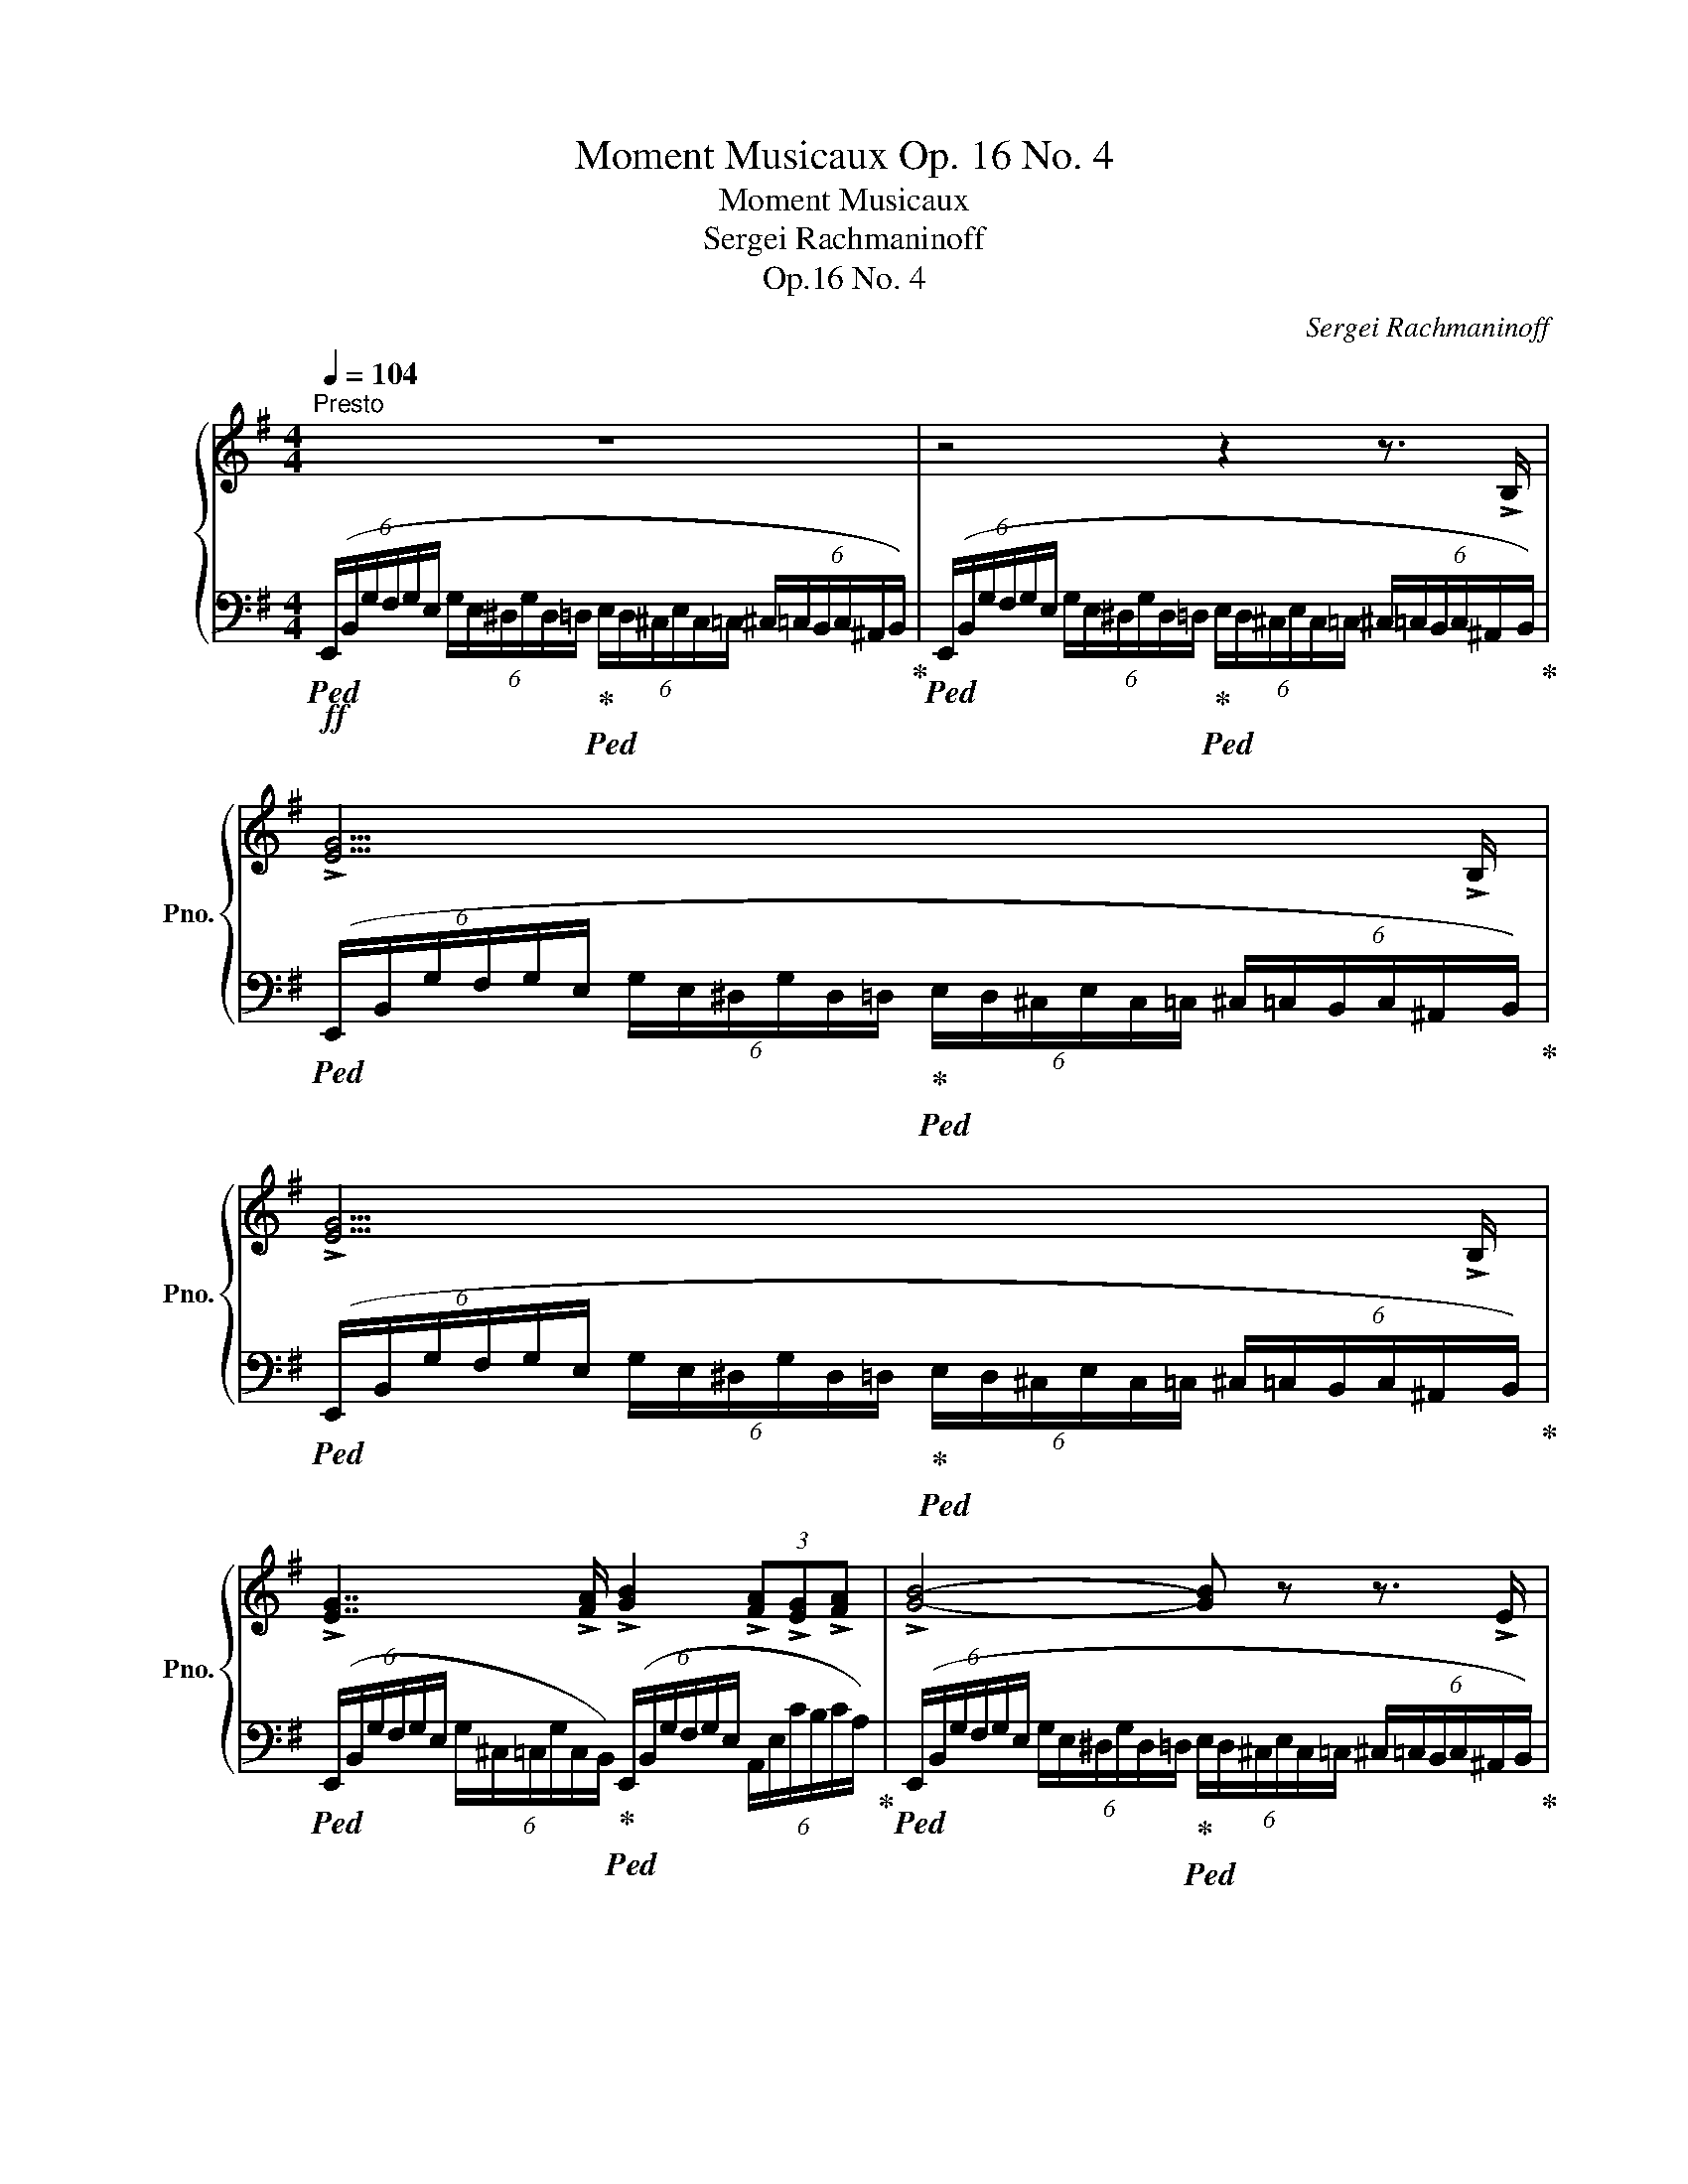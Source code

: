 X:1
T:Moment Musicaux Op. 16 No. 4
T:Moment Musicaux
T:Sergei Rachmaninoff
T:Op.16 No. 4
C:Sergei Rachmaninoff
%%score { ( 1 3 4 ) | ( 2 5 ) }
L:1/8
Q:1/4=104
M:4/4
K:G
V:1 treble nm="鋼琴" snm="Pno."
V:3 treble 
V:4 treble 
V:2 bass 
V:5 bass 
V:1
"^Presto" z8 | z4 z2 z3/2 !>!B,/ | !>![EG]15/2 !>!B,/ | !>![EG]15/2 !>!B,/ | %4
 !>![EG]7/2 !>![FA]/ !>![GB]2 (3!>![FA]!>![EG]!>![FA] | !>![GB]4- [GB] z z3/2 !>!E/ | %6
 !>![CG]7/2 !>!B,/ !>![A,^D]7/2 !>!E/ | %7
 z2 (6:4:6(G/E/^D/G/D/=D/ (6:4:6E/D/^C/E/C/=C/ (6:4:6^C/=C/B,/C/^A,/B,/) | %8
 (6:4:6(E,/B,/G/F/G/E/ (6:4:6G/E/^D/G/D/=D/ (6:4:6E/D/^C/E/C/=C/ (6:4:6^C/=C/B,/C/^A,/B,/) | %9
 z2 (6:4:6(G/E/^D/G/D/=D/ (6:4:6E/D/^C/E/C/=C/ (6:4:6^C/=C/B,/C/^A,/B,/) | %10
 z2 (6:4:6(G/E/^D/G/D/=D/ (6:4:6E/D/^C/E/C/=C/ (6:4:6^C/=C/B,/C/^A,/B,/) | %11
 !>![EG]7/2 !>![FA]/ !>![GB]2 (3!>![FA]!>![EG]!>![FA] | %12
 z2 (6:4:6(B/G/F/B/F/=F/ (6:4:6G/F/E/G/E/_E/ (6:4:5=E/_E/D/) z !>!A/ | %13
 !>![CEc]7/2 !>!B/ !>![^DA^d]7/2 !>![Ee]/ | %14
!ff! z2 (6:4:6(G/e/g/f/g/e/ (6:4:6d/g/e/c/g/e/) (6:4:6(G/e/g/f/g/e/) | %15
 (6:4:6([Bb]/e/c/[Aa]/e/c/) (6:4:6(E/c/e/^d/e/c/) (6:4:6([Bb]/e/c/[Aa]/e/c/) (6:4:6(E/c/e/d/e/c/) | %16
 (6:4:6([Gg]/c/A/[=F=f]/c/A/) (6:4:6z/ (A/c/B/c/A/ (6:4:6[Ee]/A/^F/[^D^d]/A/F/) (6:4:6z/ (F/A/^G/A/F/ | %17
"_dim." [E=Ge]2) (6:4:6z/ (E/G/F/G/E/ (6:4:6d/G/E/c/G/E/) (6:4:6z/ (E/G/F/G/E/ | %18
 (6:4:6B/E/C/A/E/C/) (6:4:6z/ (C/E/^D/E/C/ (6:4:6B/E/C/A/E/C/) (6:4:6z/ (C/E/D/E/C/ | %19
 (6:4:6G/C/A,/=F/C/A,/) (6:4:6z/ (A,/C/B,/C/A,/ (6:4:6E/A,/^F,/^D/A,/F,/) (6:4:6z/ (F,/A,/^G,/A,/F,/) | %20
!p! [G,E] z z2 z4 | %21
!mf! z (!tenuto![eg]!tenuto![df]!tenuto![ce] !tenuto![Bd]!tenuto![Ac]!tenuto![GB]!tenuto![FA] | %22
 !tenuto![EG])(!tenuto!e !tenuto![Bd]!tenuto![Ac] !tenuto![=GB]!tenuto![FA] !tenuto![EG]>[^DF] | %23
"_cresc." !>!E3) ([^DF] [EG]2) (3!tenuto![E^G]!tenuto![FA]!tenuto![GB] | [Ac]15/2 !>![B^gb]/ | %25
!ff! z2 (6:4:6(c/A/^G/c/G/=G/ (6:4:6A/G/F/A/F/=F/!>(! (6:4:6^F/=F/E/F/^D/E/)!>)! | %26
!ppp! z (!tenuto![gb]!tenuto![fa]!tenuto![eg] !tenuto![df]!tenuto![ce]!tenuto![Bd]!tenuto![Ac] | %27
 !tenuto![GB])(!tenuto![fa]!tenuto![eg]!tenuto![df] !tenuto![ce]!tenuto![Bd]!tenuto![Ac]!tenuto![GB]) | %28
"_cresc. sempre" (!>![GA][eg]) (!>![^dg][GA]) (!>![GA][eg]) (!>![df][FA]) | %29
 (!>![=FA][d=f]) (!>![df][F^G]) (!>![FA][df]) (!>![de][EG]) | %30
 (!>![E=G][ce]) (!>![c^d][^DF]) (!>![DF][Bd]) (!>![B=d][=D=F]) | %31
 (!>![DE][Bd]) (!>![^A^c][^CE]) (!>![CE][=Ac]) (!>![A=c][=C^D]) | %32
 (!>![GB]E) (!>![G_B][_B,E]) (!>![EA]A,) (!>![E^G]^G,) | %33
 (!>![E=G]=G,) (!>![^CEG]G,) (!>![=CEG]=G,) (!>![B,EG]G,) | %34
[Q:1/4=30]!fff! (6:4:6z/[Q:1/4=104] (e'/g'/f'/g'/e'/ (6:4:6!>!g'/e'/^d'/!>!g'/d'/=d'/ (6:4:6!>!g'/d'/^c'/e'/^a/=a/ (6:4:6^a/g/f/g/e/^d/) | %35
 (6:4:6(e/^A/=A/^A/G/F/ (6:4:6G/E/^D/E/^A,/=A,/"_dim." (6:4:6^A,/[K:bass]G,/F,/G,/!tenuto!^D,/!tenuto!E,/ (6:4:6!tenuto!F,/!tenuto!G,/[K:treble]!tenuto!^A,/!tenuto!^D/!tenuto!E/!tenuto![DF]/) | %36
!pp! [EG]7/2 [^DF]/"_cresc." [EG]7/2 [DF]/ | %37
 [EG]>[F^df] [Geg]>!>![f^d'f']!f! !>![ge'g']7/2 [F,^A,F]/ | %38
!mf! [G,B,G]7/2 [F,^A,F]/"_cresc." [G,B,G]7/2 [F,A,F]/ | %39
 (3[G,B,G][F^df][Geg] (3[Geg]!>![f^d'f']!>![ge'g']!ff! !>![ge'g']4 | %40
[Q:1/4=30]!fff! (6:4:6z/[Q:1/4=80] !>![f^d'f']/!>![ge'g']/[Q:1/4=104](!>![gg']/e'/^d'/) (6:4:6(!>![gg']/d'/=d'/)(!>![gg']/d'/^c'/) (6:4:6(!>!g/^c/=c/)(!>!g/c/B/) (6:4:6(G/B,/A,/B,/A,/G,/) | %41
[Q:1/4=30] (6:4:6z/[Q:1/4=80] !>![f^d'f']/!>![ge'g']/[Q:1/4=104](!>![gg']/e'/^d'/) (6:4:6(!>![gg']/d'/=d'/)(!>![gg']/d'/^c'/) (6:4:6(!>!g/^c/=c/)(!>!g/c/B/) (6:4:6(G/B,/A,/B,/A,/G,/) | %42
!ff! (6:4:6!>![EG]/[I:staff +1](x/x/)[I:staff -1]!>![EG]/[I:staff +1](x/x/)[I:staff -1] (6:4:6!>![EG]/[I:staff +1](x/x/)[I:staff -1]!>![EG]/[I:staff +1](x/x/)[I:staff -1] (6:4:6!>![EG]/[I:staff +1](x/x/)[I:staff -1]!>![EG]/[I:staff +1](x/x/)[I:staff -1] (6:4:6!>![EG]/[I:staff +1](x/x/)[I:staff -1]!>![EG]/[I:staff +1](x/x/) | %43
[I:staff -1] (6:4:6(!>![EG]/D/^D/)(!>![EG]/^C/=D/) (6:4:6(!>![EG]/=C/^C/)(!>![EG]/C/D/) (6:4:6(!>![EG]/B,/=C/)(!>![EG]/C/^C/)!<(! (6:4:6(!>![^DG]/^A,/B,/)(!>![DG]/B,/=C/)!<)! | %44
[Q:1/4=144]"^Più vivo"[Q:1/4=112]!fff! (6:4:6(!>!E,/B,/G/F/G/E/) (6:4:6(!>!g/e/^d/)(!>!g/d/=d/) (6:4:6(!>!g/d/^c/)(!>!G/^C/=C/) (6:4:6(^C/=C/B,/C/^A,/B,/) | %45
 (6:4:6(E,/B,/G/F/G/E/) (6:4:6(g/e/^d/)(g/d/=d/) (6:4:6(g/d/^c/)(G/^C/=C/) (6:4:6(^C/=C/B,/C/^A,/) !>![B,B]/ | %46
 (6:4:5z x/ (F/G/E/) (6:4:6(g/e/^d/)(g/d/=d/) (6:4:6(g/d/^c/)(G/^C/=C/) (6:4:6(^C/=C/B,/C/^A,/) !>![B,B]/ | %47
 (6:4:4z3/2 (F/G/E/) (6:4:6(g/e/^d/)(g/d/) z/ (6:4:6z/ (=d/^c/)(g/c/) !>![E=ce]/ (6:4:6z/ (c/B/)((c/^A/)) !>![^DB^d]/ | %48
 z8 | %49
 (6:4:5z x/ (F/G/E/) (6:4:6(g/e/^d/)(g/d/=d/) (6:4:6(g/d/^c/)(G/^C/=C/) (6:4:6(^C/=C/B,/C/^A,/B,/) | %50
 !>![CG]7/2 !>!B,/ !>![A,^D]7/2 !>!E/ | %51
!>(! z!>)!!mf! (!tenuto![eg]!tenuto![df]!tenuto![ce] !tenuto![Bd]!tenuto![Ac]!tenuto![=GB]!tenuto![FA] | %52
 !tenuto![EG])(!tenuto!e !tenuto![Bd]!tenuto![Ac] !tenuto![=GB]!tenuto![FA] !tenuto![EG]!<(!!tenuto![^DF])!<)! | %53
!fff! (6:4:6z/ (B/g/f/g/e/) (6:4:6([gg']/e'/^d'/[gg']/d'/=d'/) (6:4:6([gg']/d'/^c'/g/^c/=c/) (6:4:6(^c/=c/B/c/^A/) !>![Bb]/ | %54
 (6:4:6z/ (B/g/f/g/e/) (6:4:6([gg']/e'/^d'/)([gg']/d'/) !>![f=d'f']/ !>![ge'g']/!>![e^c'e']/!>![ge'g']/!>![^d=c'^d']/ !>![ge'g']/!>![cac']/!>![ge'g']/ z/4 !>![Bb]/4 | %55
 (6:4:6z/ (B/g/f/g/e/ g) z z4 | %56
 (6:4:6z/ D/B/A/B/G/ (6:4:6(b/g/f/)(b/f/=f/) (6:4:6(b/f/e/)(B/E/_E/) (6:4:5(=E/_E/D/) z !>![A,A]/ | %57
 [CEc]7/2 !>![B,B]/ !>![^DA^d]7/2 !>![Ee]/ | %58
[Q:1/4=116]"^Prestissimo"[Q:1/4=116]!ffff! z2!8va(! (6:4:6(g/e'/g'/f'/g'/e'/) (6:4:6d'/g'/e'/d'/g'/e'/ (6:4:6(g/e'/g'/f'/g'/e'/) | %59
 (6:4:6(([bb']/e'/c'/[aa']/)e'/c'/)!8va)! (6:4:6(e/c'/e'/^d'/e'/c'/)!8va(! (6:4:6(([bb']/e'/c'/[aa']/)e'/c'/)!8va)! (6:4:6(e/c'/e'/d'/e'/c'/) | %60
 (6:4:6(([gg']/c'/a/[=f=f']/)c'/a/) (6:4:6(c/a/c'/b/c'/a/) (6:4:6(([ee']/a/^f/[^d^d']/)a/f/) (6:4:6(A/f/a/^g/a/f/) | %61
 [e=ge']2 (6:4:6G/e/g/f/g/e/ (6:4:6d/g/e/c/g/e/ (6:4:6G/e/g/f/g/e/ | %62
 (6:4:6[Bb]/e/c/[Aa]/e/c/ (6:4:6E/c/e/^d/e/c/ (6:4:6[Bb]/e/c/[Aa]/e/c/ (6:4:6E/c/e/d/e/c/ | %63
 (6:4:6(([Gg]/c/A/[=F=f]/)c/A/) (6:4:6z/ (A/c/B/c/A/) (6:4:6(([Ee]/A/^F/[^D^d]/)A/F/) (6:4:6z/ ((F/A/^G/A/F/) | %64
 [E=Ge]) (3!>![EG]/[I:staff +1](x/x/)[I:staff -1] (6:4:6!>![EG]/[I:staff +1](x/x/)[I:staff -1]!>![EG]/[I:staff +1](x/x/)[I:staff -1] (6:4:6!>![EG]/[I:staff +1](x/x/)[I:staff -1]!>![EG]/[I:staff +1](x/x/)[I:staff -1] (6:4:6!>![EG]/[I:staff +1](x/x/)[I:staff -1]!>![EG]/[I:staff +1](x/x/) | %65
[I:staff -1] (6:4:6!>![EG]/[I:staff +1](x/x/)[I:staff -1]!>![B,E]/[I:staff +1](x/x/)[I:staff -1][K:bass] (6:4:6!>![G,B,]/[I:staff +1](x/x/)[I:staff -1]!>![E,G,]/[I:staff +1](x/x/)[I:staff -1] (6:4:6!>![B,,E,]/[I:staff +1](x/x/)[I:staff -1]!>![G,,B,,]/[I:staff +1](x/x/)[I:staff -1] (6:4:6!>![E,,G,,]/[I:staff +1](x/x/)[I:staff -1]!>![B,,,E,,]/[I:staff +1](x/x/) | %66
[I:staff -1] z2[K:treble][Q:1/4=80] .[gbe'g']2 z4 |] %67
V:2
!ff!!ped! (6:4:6(E,,/B,,/G,/F,/G,/E,/ (6:4:6G,/E,/^D,/G,/D,/=D,/!ped-up!!ped! (6:4:6E,/D,/^C,/E,/C,/=C,/ (6:4:6^C,/=C,/B,,/C,/^A,,/B,,/)!ped-up! | %1
!ped! (6:4:6(E,,/B,,/G,/F,/G,/E,/ (6:4:6G,/E,/^D,/G,/D,/=D,/!ped-up!!ped! (6:4:6E,/D,/^C,/E,/C,/=C,/ (6:4:6^C,/=C,/B,,/C,/^A,,/B,,/)!ped-up! | %2
!ped! (6:4:6(E,,/B,,/G,/F,/G,/E,/ (6:4:6G,/E,/^D,/G,/D,/=D,/!ped-up!!ped! (6:4:6E,/D,/^C,/E,/C,/=C,/ (6:4:6^C,/=C,/B,,/C,/^A,,/B,,/)!ped-up! | %3
!ped! (6:4:6(E,,/B,,/G,/F,/G,/E,/ (6:4:6G,/E,/^D,/G,/D,/=D,/!ped-up!!ped! (6:4:6E,/D,/^C,/E,/C,/=C,/ (6:4:6^C,/=C,/B,,/C,/^A,,/B,,/)!ped-up! | %4
!ped! (6:4:6(E,,/B,,/G,/F,/G,/E,/ (6:4:6G,/^C,/=C,/G,/C,/B,,/)!ped-up!!ped! (6:4:6(E,,/B,,/G,/F,/G,/E,/ (6:4:6A,,/E,/C/B,/C/A,/)!ped-up! | %5
!ped! (6:4:6(E,,/B,,/G,/F,/G,/E,/ (6:4:6G,/E,/^D,/G,/D,/=D,/!ped-up!!ped! (6:4:6E,/D,/^C,/E,/C,/=C,/ (6:4:6^C,/=C,/B,,/C,/^A,,/B,,/)!ped-up! | %6
!ped! (6:4:6([A,,,A,,]/E,/G,/F,/G,/E,/ (6:4:6C/G,/E,/F,/G,/E,/)!ped-up!!ped! (6:4:6([B,,,B,,]/F,/A,/G,/A,/F,/ (6:4:6B,/A,/F,/G,/A,/F,/)!ped-up! | %7
!ped! (6:4:6(E,,/B,,/G,/F,/G,/E,/ (6:4:6G,/E,/^D,/G,/D,/=D,/ (6:4:6E,/D,/^C,/E,/C,/=C,/ (6:4:6^C,/=C,/B,,/C,/^A,,/B,,/)!ped-up! | %8
!ped! (6:4:6(E,,/B,,/G,/F,/G,/E,/ (6:4:6G,/E,/^D,/G,/D,/=D,/ (6:4:6E,/D,/^C,/E,/C,/=C,/ (6:4:6^C,/=C,/B,,/C,/^A,,/B,,/)!ped-up! | %9
!ped! (6:4:6(E,,/B,,/G,/F,/G,/E,/ (6:4:6G,/E,/^D,/G,/D,/=D,/ (6:4:6E,/D,/^C,/E,/C,/=C,/ (6:4:6^C,/=C,/B,,/C,/^A,,/B,,/)!ped-up! | %10
!ped! (6:4:6(E,,/B,,/G,/F,/G,/E,/ (6:4:6G,/E,/^D,/G,/D,/=D,/ (6:4:6E,/D,/^C,/E,/C,/=C,/ (6:4:6^C,/=C,/B,,/C,/^A,,/B,,/)!ped-up! | %11
!ped! (6:4:6(E,,/B,,/G,/F,/G,/E,/ (6:4:6G,/^C,/=C,/G,/C,/B,,/)!ped-up!!ped! (6:4:6(E,,/B,,/G,/F,/G,/E,/)!ped-up!!ped! (6:4:6(D,,/D,/C/B,/C/D,/)!ped-up! | %12
!ped! (6:4:6(G,,/D,/B,/A,/B,/G,/ (6:4:6B,/G,/F,/B,/F,/=F,/ (6:4:6G,/F,/E,/G,/E,/_E,/ (6:4:6=E,/!ped-up!_E,/D,/E,/^C,/D,/) | %13
!ped! (6:4:6([A,,,A,,]/E,/G,/F,/G,/E,/ (6:4:6C/G,/E,/F,/G,/E,/)!ped-up!!ped! (6:4:6([B,,,B,,]/F,/A,/G,/A,/F,/ (6:4:6^D/A,/F,/G,/A,/F,/)!ped-up! | %14
!ped! (6:4:6[E,,,E,,]/(B,,/G,/F,/G,/E,/)!ped-up!!ped! (6:4:6(D/G,/E,/C/G,/E,/)!ped-up!!ped! (6:4:6(E,,/B,,/G,/F,/G,/E,/)!ped-up!!ped! (6:4:6(D/G,/E,/C/G,/E,/)!ped-up! | %15
!ped! (6:4:6(E,,/C,/E,/^D,/E,/C,/)!ped-up!!ped! (6:4:6(B,/E,/C,/A,/E,/C,/)!ped-up!!ped! (6:4:6(E,,/C,/E,/D,/E,/C,/)!ped-up!!ped! (6:4:6(B,/E,/C,/A,/E,/C,/)!ped-up! | %16
!ped! (6:4:6(E,,/C,/A,/B,/C/A,/)!ped-up!!ped! (6:4:6(G/C/A,/=F/C/A,/)!ped-up!!ped! (6:4:6(E,,/B,,/^F,/^G,/A,/F,/)!ped-up!!ped! (6:4:6(E/A,/F,/^D/A,/F,/)!ped-up! | %17
!ped! (6:4:6(E,,/B,,/G,/F,/G,/E,/)!ped-up!!ped! (6:4:6(D/G,/E,/C/G,/E,/)!ped-up!!ped! (6:4:6(E,,/B,,/G,/F,/G,/E,/)!ped-up!!ped! (6:4:6(D/G,/E,/C/G,/E,/)!ped-up! | %18
!ped! (6:4:6(E,,/C,/E,/^D,/E,/C,/)!ped-up!!ped! (6:4:6(B,/E,/C,/A,/E,/C,/)!ped-up!!ped! (6:4:6(E,,/C,/E,/D,/E,/C,/)!ped-up!!ped! (6:4:6(B,/E,/C,/A,/E,/C,/)!ped-up! | %19
!ped! (6:4:6(E,,/A,,/C,/B,,/C,/A,,/)!ped-up!!ped! (6:4:6(G,/C,/A,,/=F,/C,/A,,/)!ped-up!!ped! (6:4:6(E,,/^F,,/A,,/^G,,/A,,/F,,/)!ped-up!!ped! (6:4:6(E,/C,/B,,/^D,/C,/B,,/)!ped-up! | %20
!ped! (6:4:6(E,,/B,,/G,/F,/G,/E,/ (6:4:6G,/E,/^D,/G,/D,/=D,/!ped-up!!ped! (6:4:6E,/D,/^C,/E,/C,/=C,/!<(! (6:4:6^C,/=C,/B,,/C,/^A,,/B,,/)!ped-up!!<)! | %21
!ped! (6:4:6(E,,/B,,/G,/F,/G,/E,/ (6:4:6^A,/B,/G,/B,/C/G,/)!ped-up!!ped! (6:4:6(F,,/D,/=A,/^G,/A,/D,/ (6:4:6A,/B,/^D,/B,/C/D,/)!ped-up! | %22
!ped! (6:4:6(G,,/E,/B,/^A,/B,/E,/)!ped-up!!ped! (6:4:6(=A,,/E,/=A,/^G,/A,/F,/!ped-up!!ped! (6:4:6B,/C/A,/^D/E/C/)!ped-up!!ped! (6:4:6(B,,/A,/B,/A,/B,/B,,/)!ped-up! | %23
!ped! (6:4:6(C,/G,/C/B,/C/A,/ (6:4:6C/A,/_A,/C/A,/G,/)!ped-up!!ped! (6:4:6(!>!C,/G,/C/B,/C/G,/)!ped-up!!ped! (6:4:6(!>!B,,/^G,/C/B,/C/G,/)!ped-up! | %24
!ped! (6:4:6(!>!A,,/E,/C/B,/C/A,/ (6:4:6C/A,/^G,/C/G,/=G,/ (6:4:6A,/G,/^F,/A,/F,/=F,/ (6:4:6^F,/=F,/E,/F,/^D,/E,/)!ped-up! | %25
!ped! (6:4:6([A,,,A,,]/E,/C/B,/C/A,/ (6:4:6C/A,/^G,/C/G,/=G,/ (6:4:6A,/G,/^F,/A,/F,/=F,/ (6:4:6^F,/=F,/E,/F,/^D,/E,/)!ped-up! | %26
!ped! (6:4:6(A,,/E,/A,/[K:treble]B,/C/D/ (6:4:6^D/!ped-up!E/F/G/A/B/!ped! (6:4:6[=DA]/G/F/E/D/C/ (6:4:6B,/!ped-up![K:bass]A,/G,/F,/E,/D,/) | %27
!ped! (6:4:6(G,,/D,/G,/A,/[K:treble]B,/C/ (6:4:6^C/!ped-up!D/E/F/G/A/!ped! (6:4:6[=CG]/F/E/D/C/[K:bass]B,/ (6:4:6A,/!ped-up!G,/F,/E,/D,/^C,/) | %28
!ped! (6:4:6(=C,/A,/E/)z/(B,/!ped-up!A,/!ped! (6:4:6B,,/A,/^D/)z/(B,/!ped-up!A,/!ped! (6:4:6C,/A,/E/)z/(B,/!ped-up!A,/!ped! (6:4:6B,,/A,/D/)z/(B,/!ped-up!A,/ | %29
"_simile"!ped! (6:4:6C,/A,/=D/)z/(B,/!ped-up!A,/!ped! (6:4:6B,,/^G,/D/)z/(A,/!ped-up!G,/!ped! (6:4:6C,/A,/D/)z/(B,/!ped-up!A,/!ped! (6:4:6B,,/G,/D/)z/(A,/!ped-up!G,/) | %30
!ped! (6:4:6(B,,/=G,/C/)z/(A,/!ped-up!G,/!ped! (6:4:6A,,/F,/C/)z/((G,/!ped-up!F,/!ped! (6:4:6A,,/F,/B,/))z/(G,/!ped-up!F,/!ped! (6:4:6^G,,/=F,/B,/)z/(=G,/!ped-up!F,/ | %31
!ped! (6:4:6^G,,/E,/B,/)z/(=F,/!ped-up!E,/!ped! (6:4:6=G,,/E,/^A,/)z/(F,/!ped-up!E,/!ped! (6:4:6G,,/E,/=A,/)z/(F,/!ped-up!E,/!ped! (6:4:6^F,,/^D,/A,/)z/(E,/!ped-up!D,/) | %32
!ped! (6:4:6(G,,/E,/B,/^A,/B,/G,/)!ped-up!!ped! (6:4:6(E,,/_B,,/G,/F,/G,/E,/)!ped-up!!ped! (6:4:6(^C,,/A,,/E,/^D,/E,/A,,/)!ped-up!!ped! (6:4:6(=C,,/^G,,/E,/D,/E,/G,,/)!ped-up! | %33
!ped! (6:4:6(B,,,/^A,,/B,,/A,,/B,,/B,,,/)!ped-up!!ped! (6:4:6(^A,,,/=A,,/^A,,/=A,,/^A,,/A,,,/)!ped-up!!ped! (6:4:6(=A,,,/^G,,/=A,,/G,,/A,,/A,,,/)!ped-up!!ped! (6:4:6(=G,,,/F,,/=G,,/F,,/G,,/=G,,,/)!ped-up! | %34
!ped! (6:4:6z/[K:treble] (e/g/f/g/e/ (6:4:6!>!g/e/^d/!>!g/d/=d/ (6:4:6!>!g/d/^c/e/^A/=A/ (6:4:6^A/G/F/G/E/^D/)!ped-up! | %35
!ped! E z z2!ped!!ped-up! z4!ped-up!!ped!!ped-up! | %36
[K:bass]!ped! (6:4:6(B,,,/^A,,/B,,/A,,/B,,/A,,/ (6:4:6B,,/B,,,/A,,/B,,/B,,,/B,,/)!ped-up!!ped! (6:4:6(C,,/A,,/B,,/A,,/B,,/A,,/ (6:4:6B,,/C,,/A,,/B,,/C,,/B,,/)!ped-up! | %37
!ped! (6:4:6(^C,,/^A,,/B,,/^C,/^A,/B,/ (6:4:6G,/[K:treble]F/G/F/G/E/!ped-up!!ped! (6:4:6e/G/E/F/G/E/ (6:4:6G/!>(!E/[K:bass]G,/F,/G,/E,/)!ped-up!!>)! | %38
!ped! (6:4:6(D,,/^A,,/B,,/A,,/B,,/A,,/ (6:4:6B,,/D,,/A,,/B,,/D,,/B,,/)!ped-up!!ped! (6:4:6(^D,,/A,,/B,,/A,,/B,,/A,,/ (6:4:6B,,/D,,/A,,/B,,/D,,/B,,/)!ped-up! | %39
!ped! (6:4:6(E,,/^A,,/B,,/E,/^A,/B,/ (6:4:6G,/[K:treble]E/G/F/G/E/!ped-up!!ped! (6:4:6e/G/E/F/G/E/ (6:4:6G/!>(!E/[K:bass]G,/F,/G,/E,/)!ped-up!!>)! | %40
!ped! (6:4:6z/ !>![^DF]/!>![EG]/(!>!G/E/^D/) (6:4:6(!>!G/D/=D/)(!>!G/D/^C/) (6:4:6(!>!G/C/=C/)(!>!G/C/B,/) (6:4:6(G,/B,,/A,,/B,,/A,,/G,,/)!ped-up! | %41
!ped! (6:4:6z/ !>![^DF]/!>![EG]/(!>!G/E/^D/) (6:4:6(!>!G/D/=D/)(!>!G/D/^C/) (6:4:6(!>!G/C/=C/)(!>!G/C/B,/)!>(! (6:4:6(G,/B,,/A,,/B,,/A,,/G,,/)!ped-up!!>)! | %42
 (6:4:6x/!ped! !stemless!D/ !stemless!^D/ x/ !stemless!^C/!ped-up!!ped! !stemless!=D/ (6:4:6x/ !stemless!=C/ !stemless!^C/ x/ !stemless!B,/!ped-up!!ped! !stemless!=C/ (6:4:6x/ !stemless!^A,/ !stemless!B,/ x/ !stemless!B,/!ped-up!!ped! !stemless!C/ (6:4:6x/ !stemless!C/ !stemless!^C/ x/ !stemless!C/!ped-up! !stemless!D/ | %43
!ped! z2!ped-up!!ped! !>![A,,,A,,]2!ped-up!!ped! !>![^A,,,^A,,]2!ped-up!!ped! !>![B,,,B,,]2!ped-up! | %44
!ped! (6:4:6[E,,,E,,]/(B,,/G,/F,/G,/E,/) (6:4:6(!>!G/E/^D/)(!>!G/D/=D/)!ped-up!!ped! (6:4:6(!>!G/D/^C/)(!>!G,/^C,/=C,/) (6:4:6(^C,/=C,/B,,/C,/^A,,/B,,/)!ped-up! | %45
!ped! (6:4:6[E,,,E,,]/(B,,/G,/F,/G,/E,/) (6:4:6(G/E/^D/)(G/D/=D/)!ped-up!!ped! (6:4:6(G/D/^C/)(G,/^C,/=C,/) (6:4:6(^C,/=C,/B,,/C,/^A,,/B,,/)!ped-up! | %46
!ped! (6:4:6[E,,,E,,]/(B,,/G,/F,/G,/E,/) (6:4:6(G/E/^D/)(G/D/=D/) (6:4:6(G/D/^C/)(G,/^C,/=C,/) (6:4:6(^C,/=C,/B,,/C,/^A,,/B,,/)!ped-up! | %47
!ped! (6:4:6[E,,,E,,]/(B,,/G,/F,/G,/E,/) (6:4:6(G/E/^D/)(G/D/=D/)!ped-up!!ped! (6:4:6(G/D/^C/)(G,/^C,/=C,/)!ped-up!!ped! (6:4:6(^C,/=C,/B,,/C,/^A,,/B,,/)!ped-up! | %48
!ped! (6:4:6(E,,/B,,/G,/F,/G,/E,/) (6:4:6(G/^C/=C/)(G/C/B,/)!ped-up!!ped! (6:4:6(E,,/B,,/G,/F,/G,/E,/)!ped-up!!ped! (6:4:6(A,,/E,/C/B,/C/A,/)!ped-up! | %49
!ped! (6:4:6(E,,/B,,/G,/F,/G,/E,/) (6:4:6(G/E/^D/)(G/D/=D/) (6:4:6(G/D/^C/)(G,/^C,/=C,/) (6:4:6(^C,/=C,/B,,/C,/^A,,/B,,/)!ped-up! | %50
!ped! (6:4:6([=A,,,=A,,]/E,/G,/F,/G,/E,/ (6:4:6C/G,/E,/F,/G,/E,/)!ped-up!!ped! (6:4:6([B,,,B,,]/F,/A,/G,/A,/F,/ (6:4:6B,/A,/F,/G,/A,/F,/)!ped-up! | %51
!ped! (6:4:6([E,,,E,,]/B,,/G,/F,/G,/E,/ (6:4:6^A,/!ped-up!B,/G,/B,/C/G,/)!ped! (6:4:6(F,,/D,/=A,/^G,/A,/D,/ (6:4:6A,/!ped-up!B,/^D,/B,/C/D,/) | %52
!ped! (6:4:6(G,,/E,/B,/^A,/B,/E,/)!ped-up!!ped! (6:4:6(=A,,/E,/=A,/^G,/A,/F,/!ped-up!!ped! (6:4:6B,/C/A,/^D/E/C/)!ped-up!!ped! (6:4:6(B,,/A,/B,/A,/B,/B,,/)!ped-up! | %53
!ped! (6:4:6[E,,,E,,]/(B,,/G,/F,/G,/E,/) (6:4:6([G,G]/E/^D/)([G,G]/D/=D/) (6:4:6([G,G]/D/^C/)(G,/^C,/=C,/) (6:4:6(^C,/!ped-up!=C,/B,,/C,/^A,,/B,,/) | %54
!ped! (6:4:6[E,,,E,,]/(B,,/G,/F,/G,/E,/) (6:4:6([G,G]/E/^D/)([G,G]/D/=D/)!ped-up!!ped! (6:4:6([G,G]/D/^C/)(G,/^C,/=C,/)!ped-up!!ped! (6:4:7(^C,/=C,/B,,/C,/^A,,/ z/4) B,,/4!ped-up! | %55
!ped! (6:4:6[E,,,E,,]/(B,,/G,/F,/G,/E,/) (6:4:6([G,G]/^C/=C/)([G,G]/C/B,/)!ped-up!!ped! (6:4:6(E,,/B,,/G,/F,/G,/E,/)!ped-up!!ped! (6:4:6(D,,/D,/C/B,/C/D,/)!ped-up! | %56
!ped! (6:4:6[G,,,G,,]/(D,/B,/A,/B,/G,/)[K:treble] (6:4:6(B/G/F/)(B/F/=F/) (6:4:6(B/F/E/)[K:bass](B,/E,/_E,/) (6:4:6(=E,/_E,/D,/E,/^C,/D,/)!ped-up! | %57
!ped! (6:4:6([A,,,A,,]/E,/G,/F,/G,/E,/ (6:4:6C/G,/E,/F,/G,/E,/)!ped-up!!ped! (6:4:6([B,,,B,,]/F,/A,/G,/A,/F,/ (6:4:6^D/A,/F,/G,/A,/F,/)!ped-up! | %58
!ped! (6:4:6[E,,,E,,]/(B,,/G,/[K:treble]F/G/E/!ped-up!!ped! (6:4:6d/G/E/c/G/E/)!ped-up!!ped! (6:4:6(E,/B,/G/F/G/E/!ped-up!!ped! (6:4:6d/G/E/c/G/E/)!ped-up! | %59
[K:bass]!ped! (6:4:6(C,/G,/E/^D/E/C/)!ped-up![K:treble]!ped! (6:4:6(B/E/C/A/E/C/)!ped-up![K:bass]!ped! (6:4:6(C,/G,/E/D/E/C/)!ped-up![K:treble]!ped! (6:4:6(B/E/C/A/E/C/)!ped-up! | %60
[K:bass]!ped! (6:4:6(A,,/E,/C/B,/C/A,/)!ped-up!!ped! (6:4:6(G/C/A,/=F/C/A,/)!ped-up!!ped! (6:4:6(B,,/^F,/A,/^G,/A,/F,/)!ped-up!!ped! (6:4:6(E/A,/F,/^D/A,/F,/)!ped-up! | %61
!ped! (6:4:6E,,/(B,,/G,/F,/G,/E,/)!ped-up!!ped! (6:4:6(D/G,/E,/C/G,/E,/)!ped-up!!ped! (6:4:6(E,,/B,,/G,/F,/G,/E,/)!ped-up!!ped! (6:4:6(D/G,/E,/C/G,/E,/)!ped-up! | %62
!ped! (6:4:6(E,,/C,/E,/^D,/E,/C,/)!ped-up!!ped! (6:4:6(B,/E,/C,/A,/E,/C,/)!ped-up!!ped! (6:4:6(E,,/C,/E,/D,/E,/C,/)!ped-up!!ped! (6:4:6(B,/E,/C,/A,/E,/C,/)!ped-up! | %63
!ped! (6:4:6(E,,/C,/A,/B,/C/A,/)!ped-up!!ped! (6:4:6(G/C/A,/=F/C/A,/)!ped-up!!ped! (6:4:6(E,,/B,,/^F,/^G,/A,/F,/)!ped-up!!ped! (6:4:6(E/A,/F,/^D/A,/F,/)!ped-up! | %64
 [E,,B,,=G,] (3x/ !stemless!D/ !stemless!^D/ (6:4:6x/ !stemless!^C/ !stemless!=D/ x/ !stemless!=C/ !stemless!^C/ (6:4:6x/ !stemless!B,/ !stemless!=C/ x/ !stemless!^A,/ !stemless!B,/ (6:4:6x/ !stemless!=A,/ !stemless!^A,/ x/ !stemless!A,/ !stemless!B,/ | %65
 (6:4:6x/ !stemless!=A,/ !stemless!^A,/ x/ !stemless!E,/ !stemless!F,/ (6:4:6x/ !stemless!D,/ !stemless!^D,/ x/ !stemless!=A,,/ !stemless!^A,,/ (6:4:6x/ !stemless!E,,/ !stemless!F,,/ x/ !stemless!=D,,/ !stemless!^D,,/ (6:4:6x/ !stemless!=A,,,/ !stemless!^A,,,/ x/ !stemless!F,,,/ !stemless!G,,,/ | %66
!ped! z2!ped-up!!f!!ped! .[G,B,EG]2 z4!ped-up! |] %67
V:3
 x8 | x8 | x8 | x8 | x8 | x8 | x8 | !>![G,E]8 | x6 (6:4:6x/ x/ x/ x/ x/ !>!B,/ | !>![EG]15/2 x/ | %10
 !>![EG]15/2 x/ | x8 | !>![GB]7 x | x8 | !>![EGe]8 | (BA) x2 BA x2 | (G=F) x2 (E^D) x2 | x8 | x8 | %19
 x8 | x8 | x8 | x8 | x8 | x8 | !>![cac']8 | x8 | x8 | x8 | x8 | x8 | x8 | x8 | x8 | [^A,EG]8 | %35
 x13/3[K:bass] x7/3[K:treble] x4/3 | x8 | x8 | x8 | x8 | !>![G,CEG]8 | !>![G,CEG]8 | x8 | x8 | x8 | %45
 x8 | (24:16:10!>![Geg]15/2 x/ x/ x/ x/ x/ x/ x/ x/ z/ | %47
 (24:16:8!>![Geg]7/2 x/ x/ x/ x/ [F=df]/ [Geg]3 !>![Geg]3 | %48
 !>![Geg]7/2 !>![Afa]/ !>![Bgb]2 (3!>![Afa]!>![Geg]!>![Afa] | [Bgb]7 (3x/ x/ !>!E/ | x8 | %51
 !>![G,E]2 z2 z4 | x7 (3:2:2z !>![Bb]/ | !>![ge'g']7 x | !>![ge'g']7/2 x/ z4 | %55
 !>![ge'g']7/2 !>![Afa]/ !>![Bgb]2 (3!>![Afa]!>![Geg]!>![Afa] | [Bgb]15/2 x/ | x8 | %58
 !>![EGe]8!8va(! | b'a'!8va)! x2!8va(! b'a'!8va)! x2 | g'=f' x2 e'^d' x2 | x8 | ba x2 ba x2 | %63
 G=F x2 E^D x2 | x8 | x2[K:bass] x6 | x2[K:treble] x6 |] %67
V:4
 x8 | x8 | x8 | x8 | x8 | x8 | x8 | x8 | x8 | x6 (6:4:6x/ x/ x/ x/ x/ !>!B,/ | %10
 x6 (6:4:6x/ x/ x/ x/ x/ !>!B,/ | x8 | x8 | x8 | x4 ([dd'][cc']) x2 | x8 | x8 | x8 | x8 | x8 | x8 | %21
 x8 | x8 | x8 | x8 | x8 | x8 | x8 | x8 | x8 | x8 | x8 | x8 | x8 | x8 | %35
 x13/3[K:bass] x7/3[K:treble] x4/3 | x8 | x8 | x8 | x8 | x8 | x8 | x8 | x8 | x8 | x8 | x8 | %47
 x4 (16:8:16x/ x/ x/ x/ x/ x/ x/ z/ x/ x/ x/ x/ x/ x/ x/ z/ | x8 | x8 | x8 | x8 | x8 | x8 | %54
 x3 (3x/ x/ z/ x4 | x8 | x8 | x8 | x2!8va(! x2 (d''c'') x2 | x2!8va)! x2!8va(! x2!8va)! x2 | x8 | %61
 x4 d'c' x2 | x8 | x8 | x8 | x2[K:bass] x6 | x2[K:treble] x6 |] %67
V:5
 x8 | x8 | x8 | x8 | x8 | x8 | x8 | x8 | x8 | x8 | x8 | x8 | x8 | x8 | x2 (DC) x2 (DC) | %15
 x2 (B,A,) x2 (B,A,) | x2 (G=F) x2 (E^D) | x2 (DC) x2 (DC) | x2 (B,A,) x2 (B,A,) | %19
 x2 (G,=F,) x2 (E,^D,) | x8 | x8 | x8 | x8 | x8 | x8 | x[K:treble] x16/3[K:bass] x5/3 | %27
 x4/3[K:treble] x13/3[K:bass] x7/3 | x8 | x8 | x8 | x8 | x8 | x8 | [F,,,F,,]8[K:treble] | x8 | %36
[K:bass] x8 | x7/3[K:treble] x13/3[K:bass] x4/3 | x8 | x7/3[K:treble] x13/3[K:bass] x4/3 | %40
 !>![C,,G,,E,]8 | !>![C,,G,,E,]8 | x8 | x8 | x8 | x8 | x8 | x8 | x8 | x8 | x8 | x8 | x8 | x8 | x8 | %55
 x8 | x2[K:treble] x3[K:bass] x3 | x8 | x[K:treble] x dc x2 dc | %59
[K:bass] x2[K:treble] (BA)[K:bass] x2[K:treble] (BA) |[K:bass] x2 (G=F) x2 (E^D) | %61
 x2 (DC) x2 (DC) | x2 (B,A,) x2 (B,A,) | x2 (G=F) x2 (E^D) | x8 | x8 | !>![E,,,E,,]4 x4 |] %67

